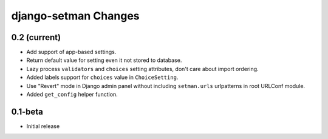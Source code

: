 =====================
django-setman Changes
=====================

0.2 (current)
-------------

+ Add support of app-based settings.
+ Return default value for setting even it not stored to database.
+ Lazy process ``validators`` and ``choices`` setting attributes, don't care
  about import ordering.
+ Added labels support for ``choices`` value in ``ChoiceSetting``.
+ Use "Revert" mode in Django admin panel without including ``setman.urls``
  urlpatterns in root URLConf module.
+ Added ``get_config`` helper function.

0.1-beta
--------

- Initial release
